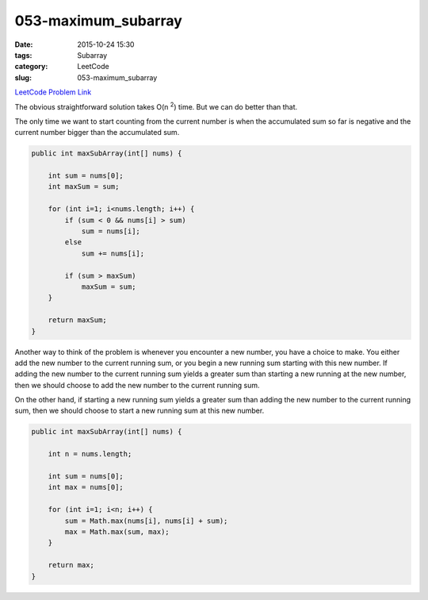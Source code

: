 053-maximum_subarray
####################

:date: 2015-10-24 15:30
:tags: Subarray
:category: LeetCode
:slug: 053-maximum_subarray

`LeetCode Problem Link <https://leetcode.com/problems/maximum-subarray/>`_

The obvious straightforward solution takes O(n :superscript:`2`) time. But we can do better than that.

The only time we want to start counting from the current number is when the accumulated sum so far is negative and
the current number bigger than the accumulated sum.

.. code-block:: java

    public int maxSubArray(int[] nums) {

        int sum = nums[0];
        int maxSum = sum;

        for (int i=1; i<nums.length; i++) {
            if (sum < 0 && nums[i] > sum)
                sum = nums[i];
            else
                sum += nums[i];

            if (sum > maxSum)
                maxSum = sum;
        }

        return maxSum;
    }

Another way to think of the problem is whenever you encounter a new number, you have a choice to make.
You either add the new number to the current running sum, or you begin a new running sum starting with this
new number. If adding the new number to the current running sum yields a greater sum than starting a new running
at the new number, then we should choose to add the new number to the current running sum.

On the other hand, if starting a new running sum yields a greater sum than adding the new number to the
current running sum, then we should choose to start a new running sum at this new number.

.. code-block:: java

    public int maxSubArray(int[] nums) {

        int n = nums.length;

        int sum = nums[0];
        int max = nums[0];

        for (int i=1; i<n; i++) {
            sum = Math.max(nums[i], nums[i] + sum);
            max = Math.max(sum, max);
        }

        return max;
    }

